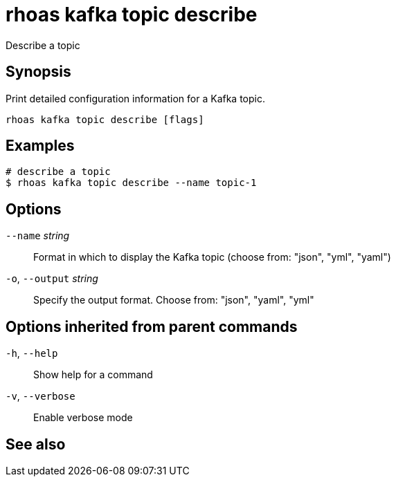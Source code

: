 ifdef::env-github,env-browser[:context: cmd]
[id='ref-rhoas-kafka-topic-describe_{context}']
= rhoas kafka topic describe

[role="_abstract"]
Describe a topic

[discrete]
== Synopsis

Print detailed configuration information for a Kafka topic.


....
rhoas kafka topic describe [flags]
....

[discrete]
== Examples

....
# describe a topic
$ rhoas kafka topic describe --name topic-1

....

[discrete]
== Options

      `--name` _string_::       Format in which to display the Kafka topic (choose from: "json", "yml", "yaml")
  `-o`, `--output` _string_::   Specify the output format. Choose from: "json", "yaml", "yml"

[discrete]
== Options inherited from parent commands

  `-h`, `--help`::      Show help for a command
  `-v`, `--verbose`::   Enable verbose mode

[discrete]
== See also


ifdef::env-github,env-browser[]
* link:rhoas_kafka_topic.adoc#rhoas-kafka-topic[rhoas kafka topic]	 - Create, describe, update, list and delete topics
endif::[]
ifdef::pantheonenv[]
* link:{path}#ref-rhoas-kafka-topic_{context}[rhoas kafka topic]	 - Create, describe, update, list and delete topics
endif::[]
